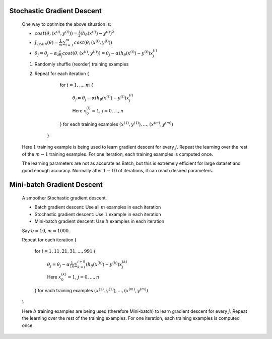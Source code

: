 .. _stochastic-gradient-descent-label:

Stochastic Gradient Descent
===========================

	One way to optimize the above situation is:

	* :math:`cost(\theta, (x^{(i)}, y^{(i)})) = \frac{1}{2} (h_\theta (x^{(i)}) - y^{(i)})^2`

	* :math:`J_{Train}(\theta) = \frac{1}{m} \sum_{i=1}^{m} cost(\theta, (x^{(i)}, y^{(i)}))`

	* :math:`\theta_{j} = \theta_{j} - \alpha \frac{\partial }{\partial \theta_{j}} cost(\theta, (x^{(i)}, y^{(i)})) = \theta_{j} - \alpha (h_\theta (x^{(i)}) - y^{(i)}) x^{(i)}_{j}`

	#. Randomly shuffle (reorder) training examples
	#. Repeat for each iteration {

			for :math:`i = 1, ..., m` {
		
				:math:`\theta_{j} = \theta_{j} - \alpha (h_\theta (x^{(i)}) - y^{(i)}) x^{(i)}_{j}`

				Here :math:`x^{(i)}_{0} = 1`, :math:`j = 0, ..., n`
	
			} for each training examples :math:`(x^{(1)}, y^{(1)}), ..., (x^{(m)}, y^{(m)})`

		}
	   
	Here :math:`1` training example is being used to learn gradient descent for every :math:`j`. Repeat the learning 
	over the rest of the :math:`m - 1` training examples. For one iteration, each training examples is computed once.

	The learning parameters are not as accurate as Batch, but this is extremely efficient for large dataset and good 
	enough accuracy. Normally after :math:`1 - 10` of iterations, it can reach desired parameters.

Mini-batch Gradient Descent
===========================

	A smoother Stochastic gradient descent.

	* Batch gradient descent: Use all :math:`m` examples in each iteration
	* Stochastic gradient descent: Use :math:`1` example in each iteration
	* Mini-batch gradient descent: Use :math:`b` examples in each iteration

	Say :math:`b = 10, m = 1000`.

	Repeat for each iteration {

			for :math:`i = 1, 11, 21, 31, ..., 991` {
		
				:math:`\theta_{j} = \theta_{j} - \alpha \frac{1}{10} \sum_{k=i}^{i + 9} (h_\theta (x^{(k)}) - y^{(k)}) x^{(k)}_{j}`

				Here :math:`x^{(k)}_{0} = 1`, :math:`j = 0, ..., n`
	
			} for each training examples :math:`(x^{(1)}, y^{(1)}), ..., (x^{(m)}, y^{(m)})`

	}

	Here :math:`b` training examples are being used (therefore Mini-batch) to learn gradient descent for every :math:`j`. 
	Repeat the learning over the rest of the training examples. For one iteration, each training examples is computed once.
